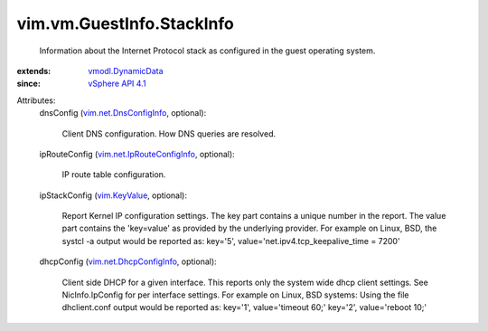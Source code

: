.. _vim.KeyValue: ../../../vim/KeyValue.rst

.. _vSphere API 4.1: ../../../vim/version.rst#vimversionversion6

.. _vmodl.DynamicData: ../../../vmodl/DynamicData.rst

.. _vim.net.DnsConfigInfo: ../../../vim/net/DnsConfigInfo.rst

.. _vim.net.DhcpConfigInfo: ../../../vim/net/DhcpConfigInfo.rst

.. _vim.net.IpRouteConfigInfo: ../../../vim/net/IpRouteConfigInfo.rst


vim.vm.GuestInfo.StackInfo
==========================
  Information about the Internet Protocol stack as configured in the guest operating system.
:extends: vmodl.DynamicData_
:since: `vSphere API 4.1`_

Attributes:
    dnsConfig (`vim.net.DnsConfigInfo`_, optional):

       Client DNS configuration. How DNS queries are resolved.
    ipRouteConfig (`vim.net.IpRouteConfigInfo`_, optional):

       IP route table configuration.
    ipStackConfig (`vim.KeyValue`_, optional):

       Report Kernel IP configuration settings. The key part contains a unique number in the report. The value part contains the 'key=value' as provided by the underlying provider. For example on Linux, BSD, the systcl -a output would be reported as: key='5', value='net.ipv4.tcp_keepalive_time = 7200'
    dhcpConfig (`vim.net.DhcpConfigInfo`_, optional):

       Client side DHCP for a given interface. This reports only the system wide dhcp client settings. See NicInfo.IpConfig for per interface settings. For example on Linux, BSD systems: Using the file dhclient.conf output would be reported as: key='1', value='timeout 60;' key='2', value='reboot 10;'
